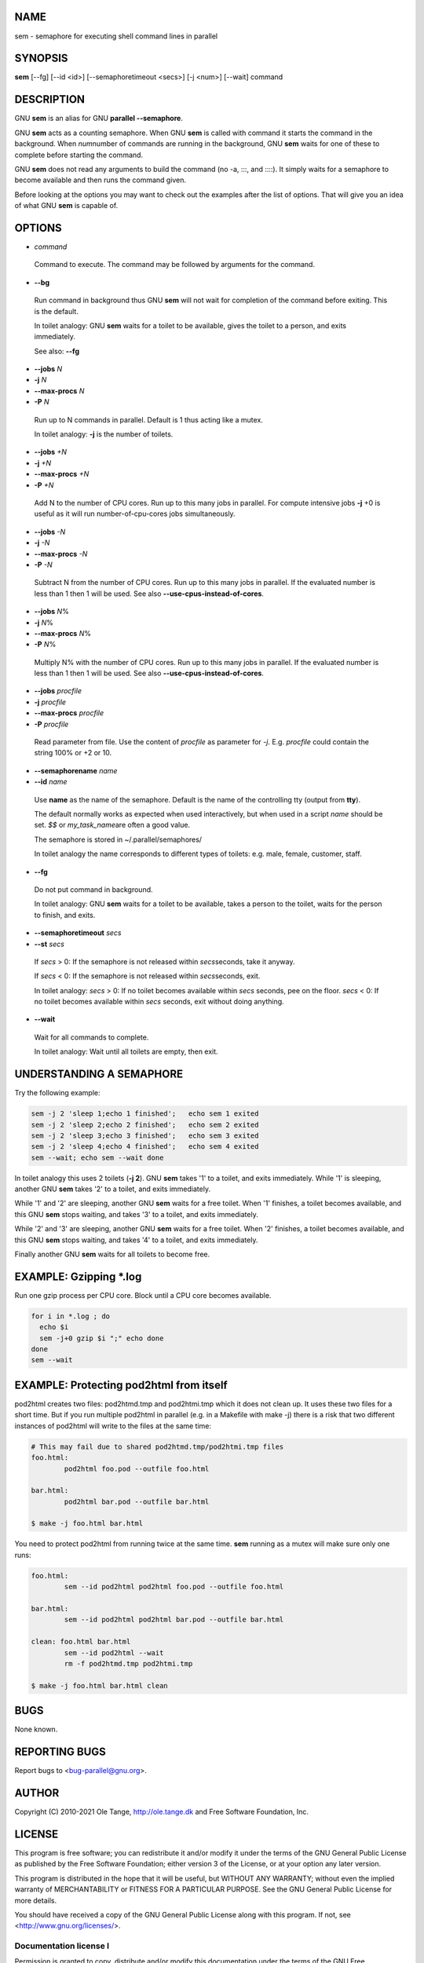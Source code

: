 
****
NAME
****


sem - semaphore for executing shell command lines in parallel


********
SYNOPSIS
********


\ **sem**\  [--fg] [--id <id>] [--semaphoretimeout <secs>] [-j <num>] [--wait] command


***********
DESCRIPTION
***********


GNU \ **sem**\  is an alias for GNU \ **parallel --semaphore**\ .

GNU \ **sem**\  acts as a counting semaphore. When GNU \ **sem**\  is called
with command it starts the command in the background. When \ *num*\ 
number of commands are running in the background, GNU \ **sem**\  waits for
one of these to complete before starting the command.

GNU \ **sem**\  does not read any arguments to build the command (no -a,
:::, and ::::). It simply waits for a semaphore to become available
and then runs the command given.

Before looking at the options you may want to check out the examples
after the list of options. That will give you an idea of what GNU
\ **sem**\  is capable of.


*******
OPTIONS
*******



- \ *command*\ 
 
 Command to execute. The command may be followed by arguments for the
 command.
 


- \ **--bg**\ 
 
 Run command in background thus GNU \ **sem**\  will not wait for
 completion of the command before exiting. This is the default.
 
 In toilet analogy: GNU \ **sem**\  waits for a toilet to be available,
 gives the toilet to a person, and exits immediately.
 
 See also: \ **--fg**\ 
 


- \ **--jobs**\  \ *N*\ 



- \ **-j**\  \ *N*\ 



- \ **--max-procs**\  \ *N*\ 



- \ **-P**\  \ *N*\ 
 
 Run up to N commands in parallel. Default is 1 thus acting like a
 mutex.
 
 In toilet analogy: \ **-j**\  is the number of toilets.
 


- \ **--jobs**\  \ *+N*\ 



- \ **-j**\  \ *+N*\ 



- \ **--max-procs**\  \ *+N*\ 



- \ **-P**\  \ *+N*\ 
 
 Add N to the number of CPU cores.  Run up to this many jobs in
 parallel. For compute intensive jobs \ **-j**\  +0 is useful as it will run
 number-of-cpu-cores jobs simultaneously.
 


- \ **--jobs**\  \ *-N*\ 



- \ **-j**\  \ *-N*\ 



- \ **--max-procs**\  \ *-N*\ 



- \ **-P**\  \ *-N*\ 
 
 Subtract N from the number of CPU cores.  Run up to this many jobs in
 parallel.  If the evaluated number is less than 1 then 1 will be used.
 See also \ **--use-cpus-instead-of-cores**\ .
 


- \ **--jobs**\  \ *N*\ %



- \ **-j**\  \ *N*\ %



- \ **--max-procs**\  \ *N*\ %



- \ **-P**\  \ *N*\ %
 
 Multiply N% with the number of CPU cores.  Run up to this many jobs in
 parallel.  If the evaluated number is less than 1 then 1 will be used.
 See also \ **--use-cpus-instead-of-cores**\ .
 


- \ **--jobs**\  \ *procfile*\ 



- \ **-j**\  \ *procfile*\ 



- \ **--max-procs**\  \ *procfile*\ 



- \ **-P**\  \ *procfile*\ 
 
 Read parameter from file. Use the content of \ *procfile*\  as parameter
 for \ *-j*\ . E.g. \ *procfile*\  could contain the string 100% or +2 or
 10.
 


- \ **--semaphorename**\  \ *name*\ 



- \ **--id**\  \ *name*\ 
 
 Use \ **name**\  as the name of the semaphore. Default is the name of the
 controlling tty (output from \ **tty**\ ).
 
 The default normally works as expected when used interactively, but
 when used in a script \ *name*\  should be set. \ *$$*\  or \ *my_task_name*\ 
 are often a good value.
 
 The semaphore is stored in ~/.parallel/semaphores/
 
 In toilet analogy the name corresponds to different types of toilets:
 e.g. male, female, customer, staff.
 


- \ **--fg**\ 
 
 Do not put command in background.
 
 In toilet analogy: GNU \ **sem**\  waits for a toilet to be available,
 takes a person to the toilet, waits for the person to finish, and
 exits.
 


- \ **--semaphoretimeout**\  \ *secs*\ 



- \ **--st**\  \ *secs*\ 
 
 If \ *secs*\  > 0: If the semaphore is not released within \ *secs*\ 
 seconds, take it anyway.
 
 If \ *secs*\  < 0: If the semaphore is not released within \ *secs*\ 
 seconds, exit.
 
 In toilet analogy: \ *secs*\  > 0: If no toilet becomes available within
 \ *secs*\  seconds, pee on the floor. \ *secs*\  < 0: If no toilet becomes
 available within \ *secs*\  seconds, exit without doing anything.
 


- \ **--wait**\ 
 
 Wait for all commands to complete.
 
 In toilet analogy: Wait until all toilets are empty, then exit.
 



*************************
UNDERSTANDING A SEMAPHORE
*************************


Try the following example:


.. code-block:: perl

   sem -j 2 'sleep 1;echo 1 finished';   echo sem 1 exited
   sem -j 2 'sleep 2;echo 2 finished';   echo sem 2 exited
   sem -j 2 'sleep 3;echo 3 finished';   echo sem 3 exited
   sem -j 2 'sleep 4;echo 4 finished';   echo sem 4 exited
   sem --wait; echo sem --wait done


In toilet analogy this uses 2 toilets (\ **-j 2**\ ). GNU \ **sem**\  takes '1'
to a toilet, and exits immediately. While '1' is sleeping, another GNU
\ **sem**\  takes '2' to a toilet, and exits immediately.

While '1' and '2' are sleeping, another GNU \ **sem**\  waits for a free
toilet. When '1' finishes, a toilet becomes available, and this GNU
\ **sem**\  stops waiting, and takes '3' to a toilet, and exits
immediately.

While '2' and '3' are sleeping, another GNU \ **sem**\  waits for a free
toilet.  When '2' finishes, a toilet becomes available, and this GNU
\ **sem**\  stops waiting, and takes '4' to a toilet, and exits
immediately.

Finally another GNU \ **sem**\  waits for all toilets to become free.


************************
EXAMPLE: Gzipping \*.log
************************


Run one gzip process per CPU core. Block until a CPU core becomes
available.


.. code-block:: perl

   for i in *.log ; do
     echo $i
     sem -j+0 gzip $i ";" echo done
   done
   sem --wait



****************************************
EXAMPLE: Protecting pod2html from itself
****************************************


pod2html creates two files: pod2htmd.tmp and pod2htmi.tmp which it
does not clean up. It uses these two files for a short time. But if
you run multiple pod2html in parallel (e.g. in a Makefile with make
-j) there is a risk that two different instances of pod2html will
write to the files at the same time:


.. code-block:: perl

   # This may fail due to shared pod2htmd.tmp/pod2htmi.tmp files
   foo.html:
           pod2html foo.pod --outfile foo.html
 
   bar.html:
           pod2html bar.pod --outfile bar.html
 
   $ make -j foo.html bar.html


You need to protect pod2html from running twice at the same time.
\ **sem**\  running as a mutex will make sure only one runs:


.. code-block:: perl

   foo.html:
           sem --id pod2html pod2html foo.pod --outfile foo.html
 
   bar.html:
           sem --id pod2html pod2html bar.pod --outfile bar.html
 
   clean: foo.html bar.html
           sem --id pod2html --wait
           rm -f pod2htmd.tmp pod2htmi.tmp
 
   $ make -j foo.html bar.html clean



****
BUGS
****


None known.


**************
REPORTING BUGS
**************


Report bugs to <bug-parallel@gnu.org>.


******
AUTHOR
******


Copyright (C) 2010-2021 Ole Tange, http://ole.tange.dk and Free
Software Foundation, Inc.


*******
LICENSE
*******


This program is free software; you can redistribute it and/or modify
it under the terms of the GNU General Public License as published by
the Free Software Foundation; either version 3 of the License, or
at your option any later version.

This program is distributed in the hope that it will be useful,
but WITHOUT ANY WARRANTY; without even the implied warranty of
MERCHANTABILITY or FITNESS FOR A PARTICULAR PURPOSE.  See the
GNU General Public License for more details.

You should have received a copy of the GNU General Public License
along with this program.  If not, see <http://www.gnu.org/licenses/>.

Documentation license I
=======================


Permission is granted to copy, distribute and/or modify this
documentation under the terms of the GNU Free Documentation License,
Version 1.3 or any later version published by the Free Software
Foundation; with no Invariant Sections, with no Front-Cover Texts, and
with no Back-Cover Texts.  A copy of the license is included in the
file LICENSES/GFDL-1.3-or-later.txt.


Documentation license II
========================


You are free:


- \ **to Share**\ 
 
 to copy, distribute and transmit the work
 


- \ **to Remix**\ 
 
 to adapt the work
 


Under the following conditions:


- \ **Attribution**\ 
 
 You must attribute the work in the manner specified by the author or
 licensor (but not in any way that suggests that they endorse you or
 your use of the work).
 


- \ **Share Alike**\ 
 
 If you alter, transform, or build upon this work, you may distribute
 the resulting work only under the same, similar or a compatible
 license.
 


With the understanding that:


- \ **Waiver**\ 
 
 Any of the above conditions can be waived if you get permission from
 the copyright holder.
 


- \ **Public Domain**\ 
 
 Where the work or any of its elements is in the public domain under
 applicable law, that status is in no way affected by the license.
 


- \ **Other Rights**\ 
 
 In no way are any of the following rights affected by the license:
 
 
 - \*
  
  Your fair dealing or fair use rights, or other applicable
  copyright exceptions and limitations;
  
 
 
 - \*
  
  The author's moral rights;
  
 
 
 - \*
  
  Rights other persons may have either in the work itself or in
  how the work is used, such as publicity or privacy rights.
  
 
 



- \ **Notice**\ 
 
 For any reuse or distribution, you must make clear to others the
 license terms of this work.
 


A copy of the full license is included in the file as
LICENCES/CC-BY-SA-4.0.txt



************
DEPENDENCIES
************


GNU \ **sem**\  uses Perl, and the Perl modules Getopt::Long,
Symbol, Fcntl.


********
SEE ALSO
********


\ **parallel**\ (1)


